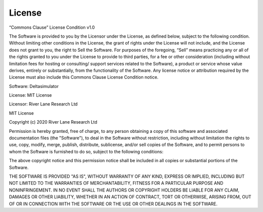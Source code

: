 License
=======

“Commons Clause” License Condition v1.0

The Software is provided to you by the Licensor under the License, as defined
below, subject to the following condition.
Without limiting other conditions in the License, the grant of rights under the
License will not include, and the License does not grant to you, the right to 
Sell the Software.
For purposes of the foregoing, “Sell” means practicing any or all of the rights 
granted to you under the License to provide to third parties, for a fee or other 
consideration (including without limitation fees for hosting or consulting/ 
support services related to the Software), a product or service whose value 
derives, entirely or substantially, from the functionality of the Software. 
Any license notice or attribution required by the License must also include 
this Commons Clause License Condition notice.

Software: Deltasimulator

License: MIT License

Licensor: River Lane Research Ltd

MIT License

Copyright (c) 2020 River Lane Research Ltd

Permission is hereby granted, free of charge, to any person obtaining a copy
of this software and associated documentation files (the "Software"), to deal
in the Software without restriction, including without limitation the rights
to use, copy, modify, merge, publish, distribute, sublicense, and/or sell
copies of the Software, and to permit persons to whom the Software is
furnished to do so, subject to the following conditions:

The above copyright notice and this permission notice shall be included in all
copies or substantial portions of the Software.

THE SOFTWARE IS PROVIDED "AS IS", WITHOUT WARRANTY OF ANY KIND, EXPRESS OR
IMPLIED, INCLUDING BUT NOT LIMITED TO THE WARRANTIES OF MERCHANTABILITY,
FITNESS FOR A PARTICULAR PURPOSE AND NONINFRINGEMENT. IN NO EVENT SHALL THE
AUTHORS OR COPYRIGHT HOLDERS BE LIABLE FOR ANY CLAIM, DAMAGES OR OTHER
LIABILITY, WHETHER IN AN ACTION OF CONTRACT, TORT OR OTHERWISE, ARISING FROM,
OUT OF OR IN CONNECTION WITH THE SOFTWARE OR THE USE OR OTHER DEALINGS IN THE
SOFTWARE.

